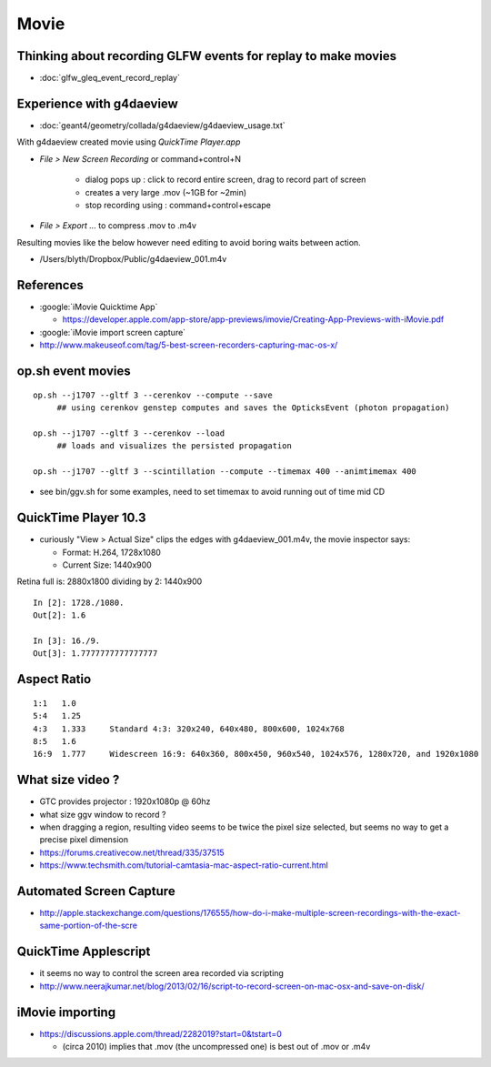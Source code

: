 Movie
======

Thinking about recording GLFW events for replay to make movies
-----------------------------------------------------------------

* :doc:`glfw_gleq_event_record_replay`



Experience with g4daeview
----------------------------

* :doc:`geant4/geometry/collada/g4daeview/g4daeview_usage.txt`

With g4daeview created movie using `QuickTime Player.app` 

* `File > New Screen Recording` or command+control+N

   * dialog pops up : click to record entire screen, drag to record part of screen
   * creates a very large .mov (~1GB for ~2min) 
   * stop recording using : command+control+escape 

* `File > Export ...` to compress .mov to .m4v 


Resulting movies like the below however need editing to avoid boring waits between action.

* /Users/blyth/Dropbox/Public/g4daeview_001.m4v


References
-----------

* :google:`iMovie Quicktime App`

  * https://developer.apple.com/app-store/app-previews/imovie/Creating-App-Previews-with-iMovie.pdf

* :google:`iMovie import screen capture`

* http://www.makeuseof.com/tag/5-best-screen-recorders-capturing-mac-os-x/


op.sh event movies
-------------------

::

    op.sh --j1707 --gltf 3 --cerenkov --compute --save
         ## using cerenkov genstep computes and saves the OpticksEvent (photon propagation)

    op.sh --j1707 --gltf 3 --cerenkov --load
         ## loads and visualizes the persisted propagation

    op.sh --j1707 --gltf 3 --scintillation --compute --timemax 400 --animtimemax 400




* see bin/ggv.sh for some examples, need to set timemax to avoid running out of time mid CD


QuickTime Player 10.3
-----------------------

* curiously "View > Actual Size" clips the edges with g4daeview_001.m4v, the movie inspector says:

  * Format: H.264, 1728x1080
  * Current Size: 1440x900 


Retina full is: 2880x1800 dividing by 2: 1440x900

::

    In [2]: 1728./1080.
    Out[2]: 1.6

    In [3]: 16./9.
    Out[3]: 1.7777777777777777


Aspect Ratio
---------------

::

    1:1   1.0 
    5:4   1.25    
    4:3   1.333     Standard 4:3: 320x240, 640x480, 800x600, 1024x768
    8:5   1.6 
    16:9  1.777     Widescreen 16:9: 640x360, 800x450, 960x540, 1024x576, 1280x720, and 1920x1080



What size video ?
---------------------------------------------

* GTC provides projector : 1920x1080p @ 60hz

* what size ggv window to record ?
* when dragging a region, resulting video seems to be twice the pixel size selected, 
  but seems no way to get a precise pixel dimension

* https://forums.creativecow.net/thread/335/37515

* https://www.techsmith.com/tutorial-camtasia-mac-aspect-ratio-current.html


Automated Screen Capture
-------------------------

* http://apple.stackexchange.com/questions/176555/how-do-i-make-multiple-screen-recordings-with-the-exact-same-portion-of-the-scre


QuickTime Applescript
-----------------------

* it seems no way to control the screen area recorded via scripting 
* http://www.neerajkumar.net/blog/2013/02/16/script-to-record-screen-on-mac-osx-and-save-on-disk/


iMovie importing
-----------------

* https://discussions.apple.com/thread/2282019?start=0&tstart=0

  * (circa 2010) implies that .mov (the uncompressed one) is best out of .mov or .m4v  




